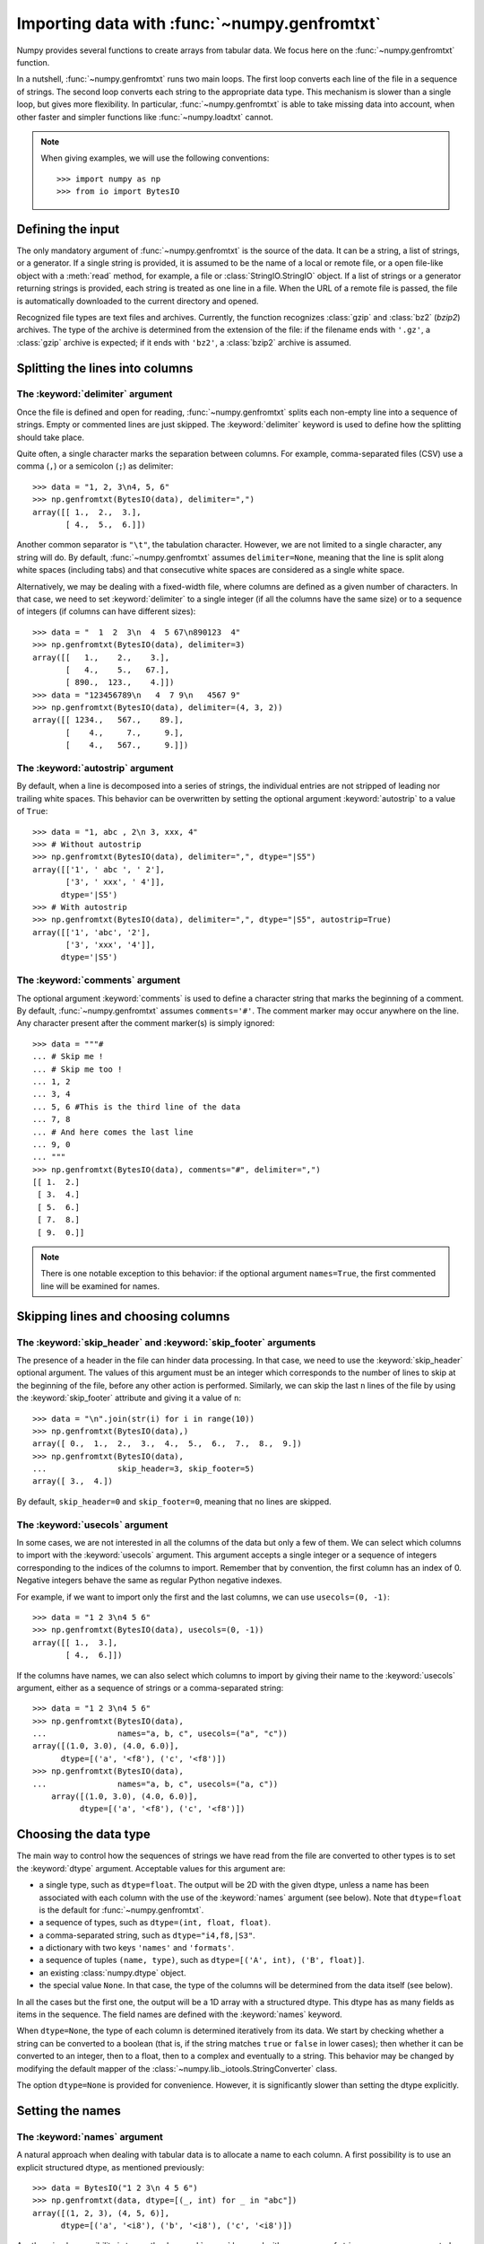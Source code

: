 .. sectionauthor:: Pierre Gerard-Marchant <pierregmcode@gmail.com>

*********************************************
Importing data with :func:`~numpy.genfromtxt`
*********************************************

Numpy provides several functions to create arrays from tabular data.
We focus here on the :func:`~numpy.genfromtxt` function.

In a nutshell, :func:`~numpy.genfromtxt` runs two main loops.  The first
loop converts each line of the file in a sequence of strings.  The second
loop converts each string to the appropriate data type.  This mechanism is
slower than a single loop, but gives more flexibility.  In particular,
:func:`~numpy.genfromtxt` is able to take missing data into account, when
other faster and simpler functions like :func:`~numpy.loadtxt` cannot.

.. note::

   When giving examples, we will use the following conventions::

       >>> import numpy as np
       >>> from io import BytesIO



Defining the input
==================

The only mandatory argument of :func:`~numpy.genfromtxt` is the source of
the data. It can be a string, a list of strings, or a generator. If a
single string is provided, it is assumed to be the name of a local or
remote file, or a open file-like object with a :meth:`read` method, for
example, a file or :class:`StringIO.StringIO` object. If a list of strings
or a generator returning strings is provided, each string is treated as one
line in a file.  When the URL of a remote file is passed, the file is
automatically downloaded to the current directory and opened.

Recognized file types are text files and archives.  Currently, the function
recognizes :class:`gzip` and :class:`bz2` (`bzip2`) archives.  The type of
the archive is determined from the extension of the file: if the filename
ends with ``'.gz'``, a :class:`gzip` archive is expected; if it ends with
``'bz2'``, a :class:`bzip2` archive is assumed.



Splitting the lines into columns
================================

The :keyword:`delimiter` argument
---------------------------------

Once the file is defined and open for reading, :func:`~numpy.genfromtxt`
splits each non-empty line into a sequence of strings.  Empty or commented
lines are just skipped.  The :keyword:`delimiter` keyword is used to define
how the splitting should take place.

Quite often, a single character marks the separation between columns.  For
example, comma-separated files (CSV) use a comma (``,``) or a semicolon
(``;``) as delimiter::

   >>> data = "1, 2, 3\n4, 5, 6"
   >>> np.genfromtxt(BytesIO(data), delimiter=",")
   array([[ 1.,  2.,  3.],
          [ 4.,  5.,  6.]])

Another common separator is ``"\t"``, the tabulation character.  However,
we are not limited to a single character, any string will do.  By default,
:func:`~numpy.genfromtxt` assumes ``delimiter=None``, meaning that the line
is split along white spaces (including tabs) and that consecutive white
spaces are considered as a single white space.

Alternatively, we may be dealing with a fixed-width file, where columns are
defined as a given number of characters.  In that case, we need to set
:keyword:`delimiter` to a single integer (if all the columns have the same
size) or to a sequence of integers (if columns can have different sizes)::

   >>> data = "  1  2  3\n  4  5 67\n890123  4"
   >>> np.genfromtxt(BytesIO(data), delimiter=3)
   array([[   1.,    2.,    3.],
          [   4.,    5.,   67.],
          [ 890.,  123.,    4.]])
   >>> data = "123456789\n   4  7 9\n   4567 9"
   >>> np.genfromtxt(BytesIO(data), delimiter=(4, 3, 2))
   array([[ 1234.,   567.,    89.],
          [    4.,     7.,     9.],
          [    4.,   567.,     9.]])


The :keyword:`autostrip` argument
---------------------------------

By default, when a line is decomposed into a series of strings, the
individual entries are not stripped of leading nor trailing white spaces.
This behavior can be overwritten by setting the optional argument
:keyword:`autostrip` to a value of ``True``::

   >>> data = "1, abc , 2\n 3, xxx, 4"
   >>> # Without autostrip
   >>> np.genfromtxt(BytesIO(data), delimiter=",", dtype="|S5")
   array([['1', ' abc ', ' 2'],
          ['3', ' xxx', ' 4']],
         dtype='|S5')
   >>> # With autostrip
   >>> np.genfromtxt(BytesIO(data), delimiter=",", dtype="|S5", autostrip=True)
   array([['1', 'abc', '2'],
          ['3', 'xxx', '4']],
         dtype='|S5')


The :keyword:`comments` argument
--------------------------------

The optional argument :keyword:`comments` is used to define a character
string that marks the beginning of a comment.  By default,
:func:`~numpy.genfromtxt` assumes ``comments='#'``.  The comment marker may
occur anywhere on the line.  Any character present after the comment
marker(s) is simply ignored::

   >>> data = """#
   ... # Skip me !
   ... # Skip me too !
   ... 1, 2
   ... 3, 4
   ... 5, 6 #This is the third line of the data
   ... 7, 8
   ... # And here comes the last line
   ... 9, 0
   ... """
   >>> np.genfromtxt(BytesIO(data), comments="#", delimiter=",")
   [[ 1.  2.]
    [ 3.  4.]
    [ 5.  6.]
    [ 7.  8.]
    [ 9.  0.]]

.. note::

   There is one notable exception to this behavior: if the optional argument
   ``names=True``, the first commented line will be examined for names.



Skipping lines and choosing columns
===================================

The :keyword:`skip_header` and :keyword:`skip_footer` arguments
---------------------------------------------------------------

The presence of a header in the file can hinder data processing.  In that
case, we need to use the :keyword:`skip_header` optional argument.  The
values of this argument must be an integer which corresponds to the number
of lines to skip at the beginning of the file, before any other action is
performed.  Similarly, we can skip the last ``n`` lines of the file by
using the :keyword:`skip_footer` attribute and giving it a value of ``n``::

   >>> data = "\n".join(str(i) for i in range(10))
   >>> np.genfromtxt(BytesIO(data),)
   array([ 0.,  1.,  2.,  3.,  4.,  5.,  6.,  7.,  8.,  9.])
   >>> np.genfromtxt(BytesIO(data),
   ...               skip_header=3, skip_footer=5)
   array([ 3.,  4.])

By default, ``skip_header=0`` and ``skip_footer=0``, meaning that no lines
are skipped.


The :keyword:`usecols` argument
-------------------------------

In some cases, we are not interested in all the columns of the data but
only a few of them.  We can select which columns to import with the
:keyword:`usecols` argument.  This argument accepts a single integer or a
sequence of integers corresponding to the indices of the columns to import.
Remember that by convention, the first column has an index of 0.  Negative
integers behave the same as regular Python negative indexes.

For example, if we want to import only the first and the last columns, we
can use ``usecols=(0, -1)``::

   >>> data = "1 2 3\n4 5 6"
   >>> np.genfromtxt(BytesIO(data), usecols=(0, -1))
   array([[ 1.,  3.],
          [ 4.,  6.]])

If the columns have names, we can also select which columns to import by
giving their name to the :keyword:`usecols` argument, either as a sequence
of strings or a comma-separated string::

   >>> data = "1 2 3\n4 5 6"
   >>> np.genfromtxt(BytesIO(data),
   ...               names="a, b, c", usecols=("a", "c"))
   array([(1.0, 3.0), (4.0, 6.0)],
         dtype=[('a', '<f8'), ('c', '<f8')])
   >>> np.genfromtxt(BytesIO(data),
   ...               names="a, b, c", usecols=("a, c"))
       array([(1.0, 3.0), (4.0, 6.0)],
             dtype=[('a', '<f8'), ('c', '<f8')])




Choosing the data type
======================

The main way to control how the sequences of strings we have read from the
file are converted to other types is to set the :keyword:`dtype` argument.
Acceptable values for this argument are:

* a single type, such as ``dtype=float``.
  The output will be 2D with the given dtype, unless a name has been
  associated with each column with the use of the :keyword:`names` argument
  (see below).  Note that ``dtype=float`` is the default for
  :func:`~numpy.genfromtxt`.
* a sequence of types, such as ``dtype=(int, float, float)``.
* a comma-separated string, such as ``dtype="i4,f8,|S3"``.
* a dictionary with two keys ``'names'`` and ``'formats'``.
* a sequence of tuples ``(name, type)``, such as
  ``dtype=[('A', int), ('B', float)]``.
* an existing :class:`numpy.dtype` object.
* the special value ``None``.
  In that case, the type of the columns will be determined from the data
  itself (see below).

In all the cases but the first one, the output will be a 1D array with a
structured dtype.  This dtype has as many fields as items in the sequence.
The field names are defined with the :keyword:`names` keyword.


When ``dtype=None``, the type of each column is determined iteratively from
its data.  We start by checking whether a string can be converted to a
boolean (that is, if the string matches ``true`` or ``false`` in lower
cases); then whether it can be converted to an integer, then to a float,
then to a complex and eventually to a string.  This behavior may be changed
by modifying the default mapper of the
:class:`~numpy.lib._iotools.StringConverter` class.

The option ``dtype=None`` is provided for convenience.  However, it is
significantly slower than setting the dtype explicitly.



Setting the names
=================

The :keyword:`names` argument
-----------------------------

A natural approach when dealing with tabular data is to allocate a name to
each column.  A first possibility is to use an explicit structured dtype,
as mentioned previously::

   >>> data = BytesIO("1 2 3\n 4 5 6")
   >>> np.genfromtxt(data, dtype=[(_, int) for _ in "abc"])
   array([(1, 2, 3), (4, 5, 6)],
         dtype=[('a', '<i8'), ('b', '<i8'), ('c', '<i8')])

Another simpler possibility is to use the :keyword:`names` keyword with a
sequence of strings or a comma-separated string::

   >>> data = BytesIO("1 2 3\n 4 5 6")
   >>> np.genfromtxt(data, names="A, B, C")
   array([(1.0, 2.0, 3.0), (4.0, 5.0, 6.0)],
         dtype=[('A', '<f8'), ('B', '<f8'), ('C', '<f8')])

In the example above, we used the fact that by default, ``dtype=float``.
By giving a sequence of names, we are forcing the output to a structured
dtype.

We may sometimes need to define the column names from the data itself.  In
that case, we must use the :keyword:`names` keyword with a value of
``True``.  The names will then be read from the first line (after the
``skip_header`` ones), even if the line is commented out::

   >>> data = BytesIO("So it goes\n#a b c\n1 2 3\n 4 5 6")
   >>> np.genfromtxt(data, skip_header=1, names=True)
   array([(1.0, 2.0, 3.0), (4.0, 5.0, 6.0)],
         dtype=[('a', '<f8'), ('b', '<f8'), ('c', '<f8')])

The default value of :keyword:`names` is ``None``.  If we give any other
value to the keyword, the new names will overwrite the field names we may
have defined with the dtype::

   >>> data = BytesIO("1 2 3\n 4 5 6")
   >>> ndtype=[('a',int), ('b', float), ('c', int)]
   >>> names = ["A", "B", "C"]
   >>> np.genfromtxt(data, names=names, dtype=ndtype)
   array([(1, 2.0, 3), (4, 5.0, 6)],
         dtype=[('A', '<i8'), ('B', '<f8'), ('C', '<i8')])


The :keyword:`defaultfmt` argument
----------------------------------

If ``names=None`` but a structured dtype is expected, names are defined
with the standard NumPy default of ``"f%i"``, yielding names like ``f0``,
``f1`` and so forth::

   >>> data = BytesIO("1 2 3\n 4 5 6")
   >>> np.genfromtxt(data, dtype=(int, float, int))
   array([(1, 2.0, 3), (4, 5.0, 6)],
         dtype=[('f0', '<i8'), ('f1', '<f8'), ('f2', '<i8')])

In the same way, if we don't give enough names to match the length of the
dtype, the missing names will be defined with this default template::

   >>> data = BytesIO("1 2 3\n 4 5 6")
   >>> np.genfromtxt(data, dtype=(int, float, int), names="a")
   array([(1, 2.0, 3), (4, 5.0, 6)],
         dtype=[('a', '<i8'), ('f0', '<f8'), ('f1', '<i8')])

We can overwrite this default with the :keyword:`defaultfmt` argument, that
takes any format string::

   >>> data = BytesIO("1 2 3\n 4 5 6")
   >>> np.genfromtxt(data, dtype=(int, float, int), defaultfmt="var_%02i")
   array([(1, 2.0, 3), (4, 5.0, 6)],
         dtype=[('var_00', '<i8'), ('var_01', '<f8'), ('var_02', '<i8')])

.. note::

   We need to keep in mind that ``defaultfmt`` is used only if some names
   are expected but not defined.


Validating names
----------------

Numpy arrays with a structured dtype can also be viewed as
:class:`~numpy.recarray`, where a field can be accessed as if it were an
attribute.  For that reason, we may need to make sure that the field name
doesn't contain any space or invalid character, or that it does not
correspond to the name of a standard attribute (like ``size`` or
``shape``), which would confuse the interpreter.  :func:`~numpy.genfromtxt`
accepts three optional arguments that provide a finer control on the names:

   :keyword:`deletechars`
      Gives a string combining all the characters that must be deleted from
      the name. By default, invalid characters are
      ``~!@#$%^&*()-=+~\|]}[{';:
      /?.>,<``.
   :keyword:`excludelist`
      Gives a list of the names to exclude, such as ``return``, ``file``,
      ``print``...  If one of the input name is part of this list, an
      underscore character (``'_'``) will be appended to it.
   :keyword:`case_sensitive`
      Whether the names should be case-sensitive (``case_sensitive=True``),
      converted to upper case (``case_sensitive=False`` or
      ``case_sensitive='upper'``) or to lower case
      (``case_sensitive='lower'``).



Tweaking the conversion
=======================

The :keyword:`converters` argument
----------------------------------

Usually, defining a dtype is sufficient to define how the sequence of
strings must be converted.  However, some additional control may sometimes
be required.  For example, we may want to make sure that a date in a format
``YYYY/MM/DD`` is converted to a :class:`datetime` object, or that a string
like ``xx%`` is properly converted to a float between 0 and 1.  In such
cases, we should define conversion functions with the :keyword:`converters`
arguments.

The value of this argument is typically a dictionary with column indices or
column names as keys and a conversion functions as values.  These
conversion functions can either be actual functions or lambda functions. In
any case, they should accept only a string as input and output only a
single element of the wanted type.

In the following example, the second column is converted from as string
representing a percentage to a float between 0 and 1::

   >>> convertfunc = lambda x: float(x.strip("%"))/100.
   >>> data = "1, 2.3%, 45.\n6, 78.9%, 0"
   >>> names = ("i", "p", "n")
   >>> # General case .....
   >>> np.genfromtxt(BytesIO(data), delimiter=",", names=names)
   array([(1.0, nan, 45.0), (6.0, nan, 0.0)],
         dtype=[('i', '<f8'), ('p', '<f8'), ('n', '<f8')])

We need to keep in mind that by default, ``dtype=float``.  A float is
therefore expected for the second column.  However, the strings ``' 2.3%'``
and ``' 78.9%'`` cannot be converted to float and we end up having
``np.nan`` instead.  Let's now use a converter::

   >>> # Converted case ...
   >>> np.genfromtxt(BytesIO(data), delimiter=",", names=names,
   ...               converters={1: convertfunc})
   array([(1.0, 0.023, 45.0), (6.0, 0.78900000000000003, 0.0)],
         dtype=[('i', '<f8'), ('p', '<f8'), ('n', '<f8')])

The same results can be obtained by using the name of the second column
(``"p"``) as key instead of its index (1)::

   >>> # Using a name for the converter ...
   >>> np.genfromtxt(BytesIO(data), delimiter=",", names=names,
   ...               converters={"p": convertfunc})
   array([(1.0, 0.023, 45.0), (6.0, 0.78900000000000003, 0.0)],
         dtype=[('i', '<f8'), ('p', '<f8'), ('n', '<f8')])


Converters can also be used to provide a default for missing entries.  In
the following example, the converter ``convert`` transforms a stripped
string into the corresponding float or into -999 if the string is empty.
We need to explicitly strip the string from white spaces as it is not done
by default::

   >>> data = "1, , 3\n 4, 5, 6"
   >>> convert = lambda x: float(x.strip() or -999)
   >>> np.genfromtxt(BytesIO(data), delimiter=",",
   ...               converters={1: convert})
   array([[   1., -999.,    3.],
          [   4.,    5.,    6.]])




Using missing and filling values
--------------------------------

Some entries may be missing in the dataset we are trying to import.  In a
previous example, we used a converter to transform an empty string into a
float.  However, user-defined converters may rapidly become cumbersome to
manage.

The :func:`~nummpy.genfromtxt` function provides two other complementary
mechanisms: the :keyword:`missing_values` argument is used to recognize
missing data and a second argument, :keyword:`filling_values`, is used to
process these missing data.

:keyword:`missing_values`
-------------------------

By default, any empty string is marked as missing.  We can also consider
more complex strings, such as ``"N/A"`` or ``"???"`` to represent missing
or invalid data.  The :keyword:`missing_values` argument accepts three kind
of values:

   a string or a comma-separated string
      This string will be used as the marker for missing data for all the
      columns
   a sequence of strings
      In that case, each item is associated to a column, in order.
   a dictionary
      Values of the dictionary are strings or sequence of strings.  The
      corresponding keys can be column indices (integers) or column names
      (strings). In addition, the special key ``None`` can be used to
      define a default applicable to all columns.


:keyword:`filling_values`
-------------------------

We know how to recognize missing data, but we still need to provide a value
for these missing entries.  By default, this value is determined from the
expected dtype according to this table:

=============  ==============
Expected type  Default
=============  ==============
``bool``       ``False``
``int``        ``-1``
``float``      ``np.nan``
``complex``    ``np.nan+0j``
``string``     ``'???'``
=============  ==============

We can get a finer control on the conversion of missing values with the
:keyword:`filling_values` optional argument.  Like
:keyword:`missing_values`, this argument accepts different kind of values:

   a single value
      This will be the default for all columns
   a sequence of values
      Each entry will be the default for the corresponding column
   a dictionary
      Each key can be a column index or a column name, and the
      corresponding value should be a single object.  We can use the
      special key ``None`` to define a default for all columns.

In the following example, we suppose that the missing values are flagged
with ``"N/A"`` in the first column and by ``"???"`` in the third column.
We wish to transform these missing values to 0 if they occur in the first
and second column, and to -999 if they occur in the last column::

    >>> data = "N/A, 2, 3\n4, ,???"
    >>> kwargs = dict(delimiter=",",
    ...               dtype=int,
    ...               names="a,b,c",
    ...               missing_values={0:"N/A", 'b':" ", 2:"???"},
    ...               filling_values={0:0, 'b':0, 2:-999})
    >>> np.genfromtxt(BytesIO(data), **kwargs)
    array([(0, 2, 3), (4, 0, -999)],
          dtype=[('a', '<i8'), ('b', '<i8'), ('c', '<i8')])


:keyword:`usemask`
------------------

We may also want to keep track of the occurrence of missing data by
constructing a boolean mask, with ``True`` entries where data was missing
and ``False`` otherwise.  To do that, we just have to set the optional
argument :keyword:`usemask` to ``True`` (the default is ``False``).  The
output array will then be a :class:`~numpy.ma.MaskedArray`.


.. unpack=None, loose=True, invalid_raise=True)


Shortcut functions
==================

In addition to :func:`~numpy.genfromtxt`, the :mod:`numpy.lib.io` module
provides several convenience functions derived from
:func:`~numpy.genfromtxt`.  These functions work the same way as the
original, but they have different default values.

:func:`~numpy.ndfromtxt`
   Always set ``usemask=False``.
   The output is always a standard :class:`numpy.ndarray`.
:func:`~numpy.mafromtxt`
   Always set ``usemask=True``.
   The output is always a :class:`~numpy.ma.MaskedArray`
:func:`~numpy.recfromtxt`
   Returns a standard :class:`numpy.recarray` (if ``usemask=False``) or a
   :class:`~numpy.ma.MaskedRecords` array (if ``usemaske=True``).  The
   default dtype is ``dtype=None``, meaning that the types of each column
   will be automatically determined.
:func:`~numpy.recfromcsv`
   Like :func:`~numpy.recfromtxt`, but with a default ``delimiter=","``.
